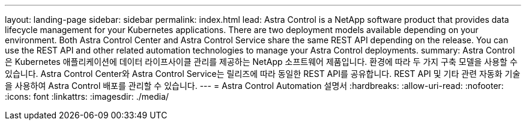 ---
layout: landing-page 
sidebar: sidebar 
permalink: index.html 
lead: Astra Control is a NetApp software product that provides data lifecycle management for your Kubernetes applications. There are two deployment models available depending on your environment. Both Astra Control Center and Astra Control Service share the same REST API depending on the release. You can use the REST API and other related automation technologies to manage your Astra Control deployments. 
summary: Astra Control은 Kubernetes 애플리케이션에 데이터 라이프사이클 관리를 제공하는 NetApp 소프트웨어 제품입니다. 환경에 따라 두 가지 구축 모델을 사용할 수 있습니다. Astra Control Center와 Astra Control Service는 릴리즈에 따라 동일한 REST API를 공유합니다. REST API 및 기타 관련 자동화 기술을 사용하여 Astra Control 배포를 관리할 수 있습니다. 
---
= Astra Control Automation 설명서
:hardbreaks:
:allow-uri-read: 
:nofooter: 
:icons: font
:linkattrs: 
:imagesdir: ./media/


